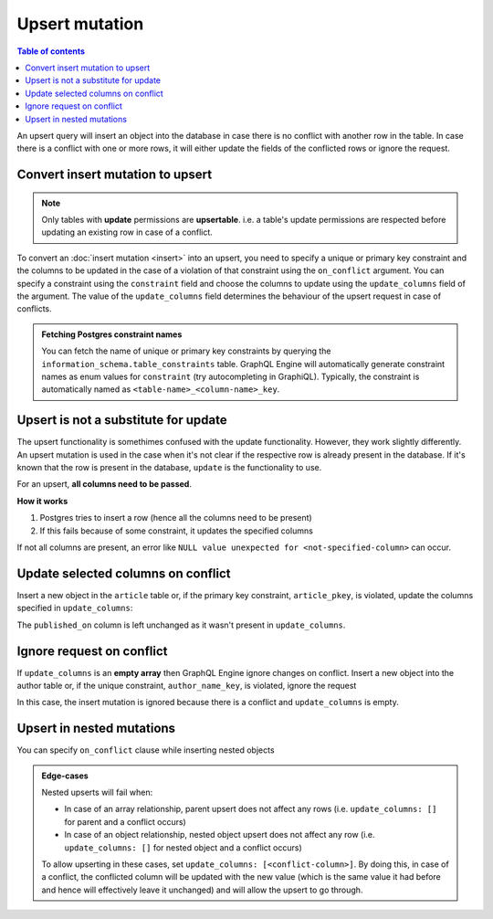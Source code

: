 Upsert mutation
===============

.. contents:: Table of contents
  :backlinks: none
  :depth: 1
  :local:

An upsert query will insert an object into the database in case there is no conflict with another row in the table. In
case there is a conflict with one or more rows, it will either update the fields of the conflicted rows or ignore
the request.

Convert insert mutation to upsert
---------------------------------

.. note::

  Only tables with **update** permissions are **upsertable**. i.e. a table's update permissions are respected
  before updating an existing row in case of a conflict.

To convert an :doc:`insert mutation <insert>` into an upsert, you need to specify a unique or primary key constraint
and the columns to be updated in the case of a violation of that constraint using the ``on_conflict`` argument. You can
specify a constraint using the ``constraint`` field and choose the columns to update using the
``update_columns`` field of the argument. The value of the ``update_columns`` field determines the behaviour of the
upsert request in case of conflicts.

.. admonition:: Fetching Postgres constraint names

  You can fetch the name of unique or primary key constraints by querying the ``information_schema.table_constraints``
  table. GraphQL Engine will automatically generate constraint names as enum values for ``constraint`` (try
  autocompleting in GraphiQL). Typically, the constraint is automatically named as ``<table-name>_<column-name>_key``.

Upsert is not a substitute for update
-------------------------------------

The upsert functionality is somethimes confused with the update functionality. However, they work slightly differently. An upsert mutation is used in the case when it's not clear if the respective row is already present in the database. If it's known that the row is present in the database, ``update`` is the functionality to use.

For an upsert, **all columns need to be passed**. 

**How it works**

1. Postgres tries to insert a row (hence all the columns need to be present) 

2. If this fails because of some constraint, it updates the specified columns

If not all columns are present, an error like ``NULL value unexpected for <not-specified-column>`` can occur.


Update selected columns on conflict
-----------------------------------
Insert a new object in the ``article`` table or, if the primary key constraint, ``article_pkey``, is violated, update
the columns specified in ``update_columns``:

.. graphiql::
  :view_only:
  :query:
    mutation upsert_article {
      insert_article (
        objects: [
          {
            id: 2,
            title: "ex quis mattis",
            content: "Pellentesque lobortis quam non leo faucibus efficitur",
            published_on: "2018-10-12"
          }
        ],
        on_conflict: {
          constraint: article_pkey,
          update_columns: [title, content]
        }
      ) {
        returning {
          id
          title
          content
          published_on
        }
      }
    }
  :response:
    {
      "data": {
        "insert_article": {
          "returning": [
            {
              "id": 2,
              "title": "ex quis mattis",
              "content": "Pellentesque lobortis quam non leo faucibus efficitur",
              "published_on": "2018-06-10"
            }
          ]
        }
      }
    }

The ``published_on`` column is left unchanged as it wasn't present in ``update_columns``.

Ignore request on conflict
--------------------------
If ``update_columns`` is an **empty array** then GraphQL Engine ignore changes on conflict. Insert a new object into
the author table or, if the unique constraint, ``author_name_key``, is violated, ignore the request

.. graphiql::
  :view_only:
  :query:
    mutation upsert_author {
      insert_author(
        objects: [
          {name: "John", id: 10}
        ],
        on_conflict: {
          constraint: author_name_key,
          update_columns: []
        }
      ) {
        affected_rows
      }
    }
  :response:
    {
      "data": {
        "insert_author": {
          "affected_rows": 0
        }
      }
    }

In this case, the insert mutation is ignored because there is a conflict and ``update_columns`` is empty.


Upsert in nested mutations
--------------------------
You can specify ``on_conflict`` clause while inserting nested objects

.. graphiql::
  :view_only:
  :query:
    mutation upsert_author_article {
      insert_author(
        objects: [
          {
            id: 10,
            name: "John",
            articles: {
              data: [
                {
                  id: 1,
                  title: "Article 1 title",
                  content: "Article 1 content"
                }
              ],
              on_conflict: {
                constraint: article_pkey,
                update_columns: [title, content]
              }
            }
          }
        ]
      ) {
        affected_rows
      }
    }
  :response:
    {
      "data": {
        "insert_author": {
          "affected_rows": 2
        }
      }
    }


.. admonition:: Edge-cases

  Nested upserts will fail when:

  - In case of an array relationship, parent upsert does not affect any rows (i.e. ``update_columns: []`` for parent
    and a conflict occurs)
  - In case of an object relationship, nested object upsert does not affect any row (i.e. ``update_columns: []`` for
    nested object and a conflict occurs)

  To allow upserting in these cases, set ``update_columns: [<conflict-column>]``. By doing this, in case of a
  conflict, the conflicted column will be updated with the new value (which is the same value it had before and hence
  will effectively leave it unchanged) and will allow the upsert to go through.

